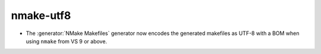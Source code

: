 nmake-utf8
----------

* The :generator:`NMake Makefiles` generator now encodes the generated
  makefiles as UTF-8 with a BOM when using ``nmake`` from VS 9 or above.
